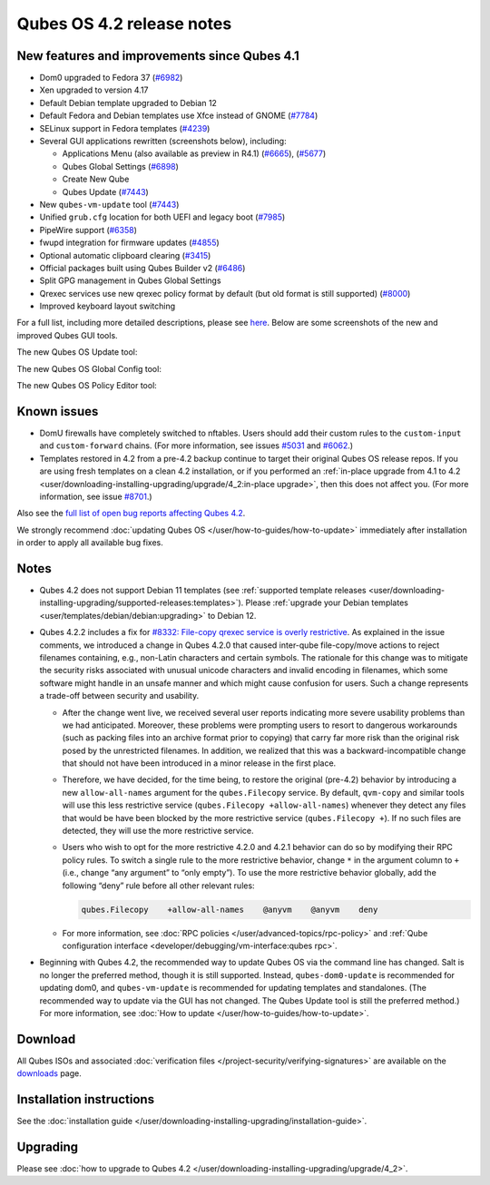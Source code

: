 ==========================
Qubes OS 4.2 release notes
==========================


New features and improvements since Qubes 4.1
---------------------------------------------


- Dom0 upgraded to Fedora 37 (`#6982 <https://github.com/QubesOS/qubes-issues/issues/6982>`__)

- Xen upgraded to version 4.17

- Default Debian template upgraded to Debian 12

- Default Fedora and Debian templates use Xfce instead of GNOME (`#7784 <https://github.com/QubesOS/qubes-issues/issues/7784>`__)

- SELinux support in Fedora templates (`#4239 <https://github.com/QubesOS/qubes-issues/issues/4239>`__)

- Several GUI applications rewritten (screenshots below), including:

  - Applications Menu (also available as preview in R4.1) (`#6665 <https://github.com/QubesOS/qubes-issues/issues/6665>`__), (`#5677 <https://github.com/QubesOS/qubes-issues/issues/5677>`__)

  - Qubes Global Settings (`#6898 <https://github.com/QubesOS/qubes-issues/issues/6898>`__)

  - Create New Qube

  - Qubes Update (`#7443 <https://github.com/QubesOS/qubes-issues/issues/7443>`__)



- New ``qubes-vm-update`` tool (`#7443 <https://github.com/QubesOS/qubes-issues/issues/7443>`__)

- Unified ``grub.cfg`` location for both UEFI and legacy boot (`#7985 <https://github.com/QubesOS/qubes-issues/issues/7985>`__)

- PipeWire support (`#6358 <https://github.com/QubesOS/qubes-issues/issues/6358>`__)

- fwupd integration for firmware updates (`#4855 <https://github.com/QubesOS/qubes-issues/issues/4855>`__)

- Optional automatic clipboard clearing (`#3415 <https://github.com/QubesOS/qubes-issues/issues/3415>`__)

- Official packages built using Qubes Builder v2 (`#6486 <https://github.com/QubesOS/qubes-issues/issues/6486>`__)

- Split GPG management in Qubes Global Settings

- Qrexec services use new qrexec policy format by default (but old format is still supported) (`#8000 <https://github.com/QubesOS/qubes-issues/issues/8000>`__)

- Improved keyboard layout switching



For a full list, including more detailed descriptions, please see `here <https://github.com/QubesOS/qubes-issues/issues?q=is%3Aissue+sort%3Aupdated-desc+milestone%3A%22Release+4.2%22+label%3A%22release+notes%22+is%3Aclosed>`__. Below are some screenshots of the new and improved Qubes GUI tools.

The new Qubes OS Update tool:

|Screenshot of the Qubes OS Update tool|

The new Qubes OS Global Config tool:

|Screenshot of the Qubes OS Global Config tool| |image1|

The new Qubes OS Policy Editor tool:

|Screenshot of the Qubes OS Policy Editor tool|

Known issues
------------


- DomU firewalls have completely switched to nftables. Users should add their custom rules to the ``custom-input`` and ``custom-forward`` chains. (For more information, see issues `#5031 <https://github.com/QubesOS/qubes-issues/issues/5031>`__ and `#6062 <https://github.com/QubesOS/qubes-issues/issues/6062>`__.)

- Templates restored in 4.2 from a pre-4.2 backup continue to target their original Qubes OS release repos. If you are using fresh templates on a clean 4.2 installation, or if you performed an :ref:`in-place upgrade from 4.1 to 4.2 <user/downloading-installing-upgrading/upgrade/4_2:in-place upgrade>`, then this does not affect you. (For more information, see issue `#8701 <https://github.com/QubesOS/qubes-issues/issues/8701>`__.)



Also see the `full list of open bug reports affecting Qubes 4.2 <https://github.com/QubesOS/qubes-issues/issues?q=is%3Aissue+label%3Aaffects-4.2+label%3A%22T%3A+bug%22+is%3Aopen>`__.

We strongly recommend :doc:`updating Qubes OS </user/how-to-guides/how-to-update>` immediately after installation in order to apply all available bug fixes.

Notes
-----


- Qubes 4.2 does not support Debian 11 templates (see :ref:`supported template releases <user/downloading-installing-upgrading/supported-releases:templates>`). Please :ref:`upgrade your Debian templates <user/templates/debian/debian:upgrading>` to Debian 12.

- Qubes 4.2.2 includes a fix for `#8332: File-copy qrexec service is overly restrictive <https://github.com/QubesOS/qubes-issues/issues/8332>`__. As explained in the issue comments, we introduced a change in Qubes 4.2.0 that caused inter-qube file-copy/move actions to reject filenames containing, e.g., non-Latin characters and certain symbols. The rationale for this change was to mitigate the security risks associated with unusual unicode characters and invalid encoding in filenames, which some software might handle in an unsafe manner and which might cause confusion for users. Such a change represents a trade-off between security and usability.

  - After the change went live, we received several user reports indicating more severe usability problems than we had anticipated. Moreover, these problems were prompting users to resort to dangerous workarounds (such as packing files into an archive format prior to copying) that carry far more risk than the original risk posed by the unrestricted filenames. In addition, we realized that this was a backward-incompatible change that should not have been introduced in a minor release in the first place.

  - Therefore, we have decided, for the time being, to restore the original (pre-4.2) behavior by introducing a new ``allow-all-names`` argument for the ``qubes.Filecopy`` service. By default, ``qvm-copy`` and similar tools will use this less restrictive service (``qubes.Filecopy +allow-all-names``) whenever they detect any files that would be have been blocked by the more restrictive service (``qubes.Filecopy +``). If no such files are detected, they will use the more restrictive service.

  - Users who wish to opt for the more restrictive 4.2.0 and 4.2.1 behavior can do so by modifying their RPC policy rules. To switch a single rule to the more restrictive behavior, change ``*`` in the argument column to ``+`` (i.e., change “any argument” to “only empty”). To use the more restrictive behavior globally, add the following “deny” rule before all other relevant rules:

    .. code:: text

          qubes.Filecopy    +allow-all-names    @anyvm    @anyvm    deny



  - For more information, see :doc:`RPC policies </user/advanced-topics/rpc-policy>` and :ref:`Qube configuration interface <developer/debugging/vm-interface:qubes rpc>`.



- Beginning with Qubes 4.2, the recommended way to update Qubes OS via the command line has changed. Salt is no longer the preferred method, though it is still supported. Instead, ``qubes-dom0-update`` is recommended for updating dom0, and ``qubes-vm-update`` is recommended for updating templates and standalones. (The recommended way to update via the GUI has not changed. The Qubes Update tool is still the preferred method.) For more information, see :doc:`How to update </user/how-to-guides/how-to-update>`.



Download
--------


All Qubes ISOs and associated :doc:`verification files </project-security/verifying-signatures>` are available on the `downloads <https://www.qubes-os.org/downloads/>`__ page.

Installation instructions
-------------------------


See the :doc:`installation guide </user/downloading-installing-upgrading/installation-guide>`.

Upgrading
---------


Please see :doc:`how to upgrade to Qubes 4.2 </user/downloading-installing-upgrading/upgrade/4_2>`.

.. |Screenshot of the Qubes OS Update tool| image:: /attachment/site/4-2_update.png


.. |Screenshot of the Qubes OS Global Config tool| image:: /attachment/site/4-2_global-config_1.png


.. |image1| image:: /attachment/site/4-2_global-config_2.png


.. |Screenshot of the Qubes OS Policy Editor tool| image:: /attachment/site/4-2_policy-editor.png

